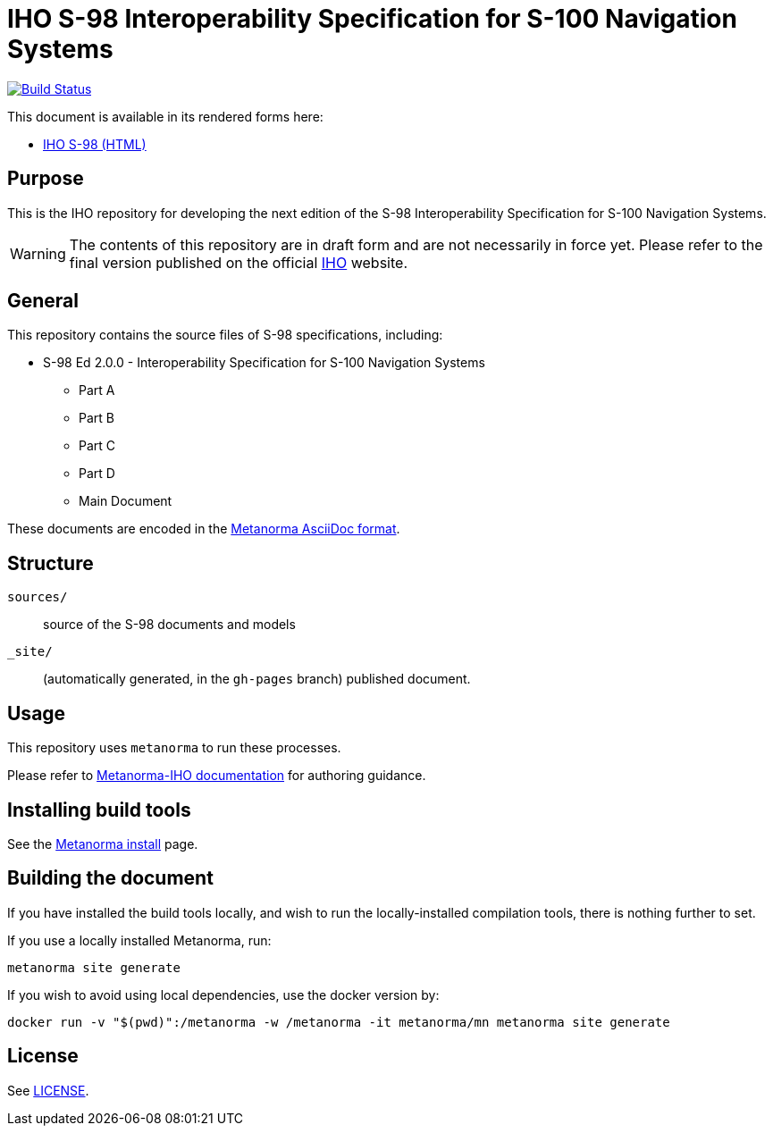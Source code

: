 // image::./sources/2.0.0/images/figure-s98-logo.svg[S98_logo,248,120]

= IHO S-98 Interoperability Specification for S-100 Navigation Systems

image:https://github.com/metanorma/iho-s-98/actions/workflows/generate.yml/badge.svg["Build Status", link="https://github.com/metanorma/iho-s-98/actions/workflows/generate.yml"]

This document is available in its rendered forms here:

* https://metanorma.github.io/iho-s-98/[IHO S-98 (HTML)]

== Purpose

This is the IHO repository for developing the next edition of
the S-98 Interoperability Specification for S-100 Navigation Systems.

WARNING: The contents of this repository are in draft form and are not necessarily in force yet.
Please refer to the final version published on the official
https://iho.int[IHO] website.


== General

This repository contains the source files of S-98 specifications, including:

* S-98 Ed 2.0.0 - Interoperability Specification for S-100 Navigation Systems
** Part A
** Part B
** Part C
** Part D
** Main Document

These documents are encoded in the
https://www.metanorma.org/author/topics/document-format/[Metanorma AsciiDoc format].


== Structure

`sources/`::
source of the S-98 documents and models

`_site/`::
(automatically generated, in the `gh-pages` branch) published document.


== Usage

This repository uses `metanorma` to run these processes.

Please refer to
https://www.metanorma.org/author/iho/authoring-guide/[Metanorma-IHO documentation]
for authoring guidance.


== Installing build tools

See the https://www.metanorma.org/install/[Metanorma install] page.


== Building the document

If you have installed the build tools locally, and wish to run the
locally-installed compilation tools, there is nothing further to set.

If you use a locally installed Metanorma, run:

[source,sh]
----
metanorma site generate
----

If you wish to avoid using local dependencies, use the docker
version by:

[source,sh]
----
docker run -v "$(pwd)":/metanorma -w /metanorma -it metanorma/mn metanorma site generate
----

== License

See link:LICENSE.adoc[LICENSE].
